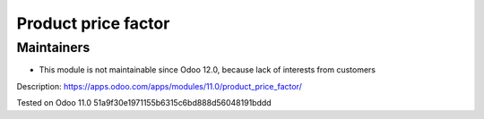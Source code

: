 Product price factor
====================

Maintainers
-----------
* This module is not maintainable since Odoo 12.0, because lack of interests from customers

Description: https://apps.odoo.com/apps/modules/11.0/product_price_factor/

Tested on Odoo 11.0 51a9f30e1971155b6315c6bd888d56048191bddd
